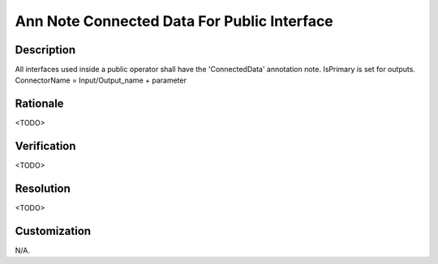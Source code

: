 .. index:: single: Ann Note Connected Data For Public Interface

Ann Note Connected Data For Public Interface
============================================

.. rule::
   :filename: ann_note_connected_data_for_public_interface.py
   :class: AnnNoteConnectedDataForPublicInterface
   :id: id_0102
   :reference: n/a
   :kind: specific
   :tags: annotations

   ConnectedData annotation note for interface

Description
-----------

.. start_description

All interfaces used inside a public operator shall have the 'ConnectedData' annotation note.
IsPrimary is set for outputs. ConnectorName = Input/Output_name + parameter

.. end_description

Rationale
---------
<TODO>

Verification
------------
<TODO>

Resolution
----------
<TODO>

Customization
-------------
N/A.
